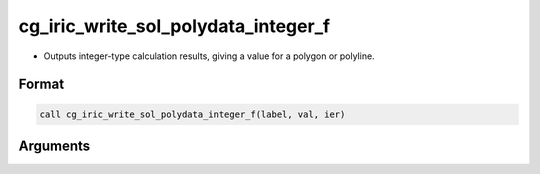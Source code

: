 cg_iric_write_sol_polydata_integer_f
========================================

-  Outputs integer-type calculation results, giving a value for a polygon or polyline.

Format
------
.. code-block:: fortran

   call cg_iric_write_sol_polydata_integer_f(label, val, ier)

Arguments
---------

.. csv-table:: Arguments of cg_iric_write_sol_polydata_integer_f
   :file: cg_iric_write_sol_polydata_integer_f_args.csv
   :header-rows: 1
